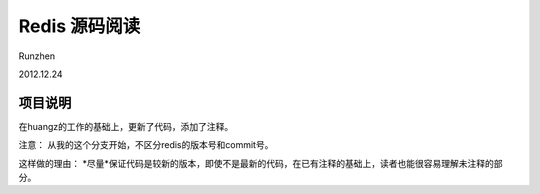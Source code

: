 Redis 源码阅读
=================

Runzhen

2012.12.24

项目说明
-----------
在huangz的工作的基础上，更新了代码，添加了注释。

注意： 
从我的这个分支开始，不区分redis的版本号和commit号。

这样做的理由： 
*尽量*保证代码是较新的版本，即使不是最新的代码，在已有注释的基础上，读者也能很容易理解未注释的部分。
